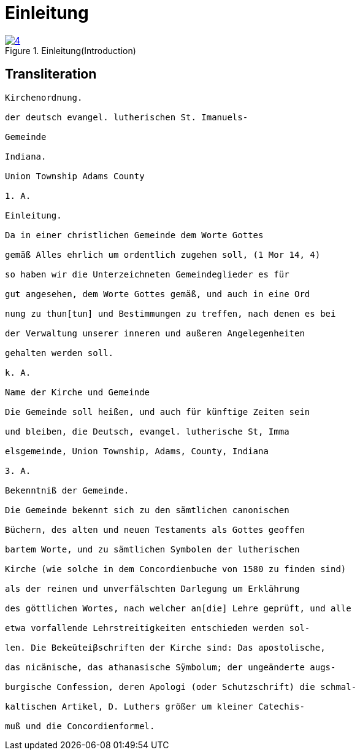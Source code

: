 = Einleitung
:page-role: doc-width

image::4.jpg[align="left",title="Einleitung(Introduction)",link=self"]

== Transliteration

....
Kirchenordnung.

der deutsch evangel. lutherischen St. Imanuels-

Gemeinde

Indiana.

Union Township Adams County

1. A.

Einleitung.

Da in einer christlichen Gemeinde dem Worte Gottes

gemäß Alles ehrlich um ordentlich zugehen soll, (1 Mor 14, 4)

so haben wir die Unterzeichneten Gemeindeglieder es für

gut angesehen, dem Worte Gottes gemäß, und auch in eine Ord

nung zu thun[tun] und Bestimmungen zu treffen, nach denen es bei

der Verwaltung unserer inneren und außeren Angelegenheiten

gehalten werden soll.

k. A.

Name der Kirche und Gemeinde

Die Gemeinde soll heißen, und auch für künftige Zeiten sein

und bleiben, die Deutsch, evangel. lutherische St, Imma

elsgemeinde, Union Township, Adams, County, Indiana

3. A.

Bekenntniß der Gemeinde.

Die Gemeinde bekennt sich zu den sämtlichen canonischen

Büchern, des alten und neuen Testaments als Gottes geoffen

bartem Worte, und zu sämtlichen Symbolen der lutherischen

Kirche (wie solche in dem Concordienbuche von 1580 zu finden sind)

als der reinen und unverfälschten Darlegung um Erklährung

des göttlichen Wortes, nach welcher an[die] Lehre geprüft, und alle

etwa vorfallende Lehrstreitigkeiten entschieden werden sol-

len. Die Bekeŭteiβschriften der Kirche sind: Das apostolische,

das nicänische, das athanasische Sÿmbolum; der ungeänderte augs-

burgische Confession, deren Apologi (oder Schutzschrift) die schmal-

kaltischen Artikel, D. Luthers größer um kleiner Catechis-

muß und die Concordienformel.
....
